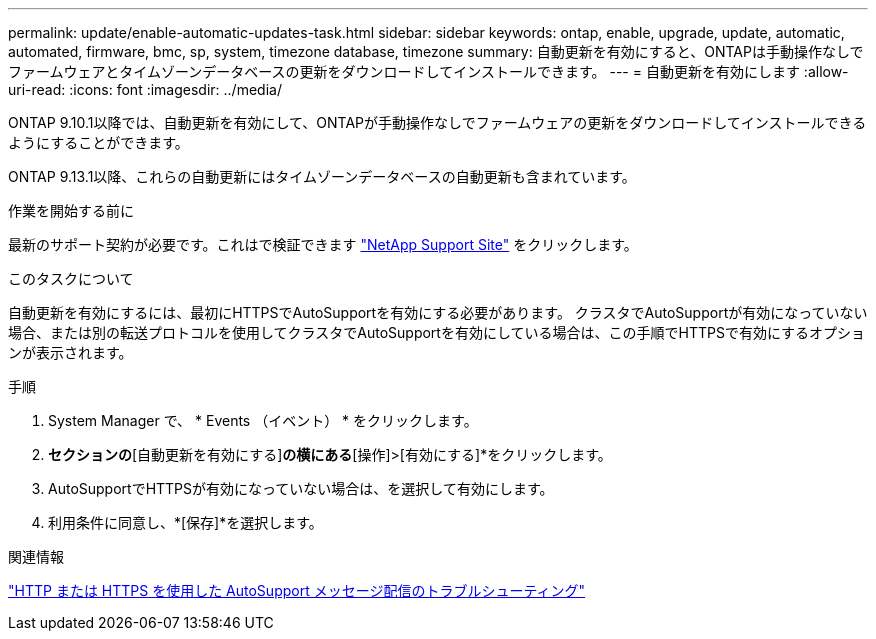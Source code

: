---
permalink: update/enable-automatic-updates-task.html 
sidebar: sidebar 
keywords: ontap, enable, upgrade, update, automatic, automated, firmware, bmc, sp, system, timezone database, timezone 
summary: 自動更新を有効にすると、ONTAPは手動操作なしでファームウェアとタイムゾーンデータベースの更新をダウンロードしてインストールできます。 
---
= 自動更新を有効にします
:allow-uri-read: 
:icons: font
:imagesdir: ../media/


[role="lead"]
ONTAP 9.10.1以降では、自動更新を有効にして、ONTAPが手動操作なしでファームウェアの更新をダウンロードしてインストールできるようにすることができます。

ONTAP 9.13.1以降、これらの自動更新にはタイムゾーンデータベースの自動更新も含まれています。

.作業を開始する前に
最新のサポート契約が必要です。これはで検証できます link:https://mysupport.netapp.com/site/["NetApp Support Site"^] をクリックします。

.このタスクについて
自動更新を有効にするには、最初にHTTPSでAutoSupportを有効にする必要があります。  クラスタでAutoSupportが有効になっていない場合、または別の転送プロトコルを使用してクラスタでAutoSupportを有効にしている場合は、この手順でHTTPSで有効にするオプションが表示されます。

.手順
. System Manager で、 * Events （イベント） * をクリックします。
. [概要]*セクションの*[自動更新を有効にする]*の横にある*[操作]>[有効にする]*をクリックします。
. AutoSupportでHTTPSが有効になっていない場合は、を選択して有効にします。
. 利用条件に同意し、*[保存]*を選択します。


.関連情報
link:../system-admin/troubleshoot-autosupport-http-https-task.html["HTTP または HTTPS を使用した AutoSupport メッセージ配信のトラブルシューティング"]

